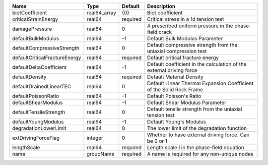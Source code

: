 

============================= ============ ======== ==================================================================== 
Name                          Type         Default  Description                                                          
============================= ============ ======== ==================================================================== 
biotCoefficient               real64_array {0}      Biot coefficient                                                     
criticalStrainEnergy          real64       required Critical stress in a 1d tension test                                 
damagePressure                real64       0        A prescribed uniform pressure in the phase-field crack               
defaultBulkModulus            real64       -1       Default Bulk Modulus Parameter                                       
defaultCompressiveStrength    real64       0        Default compressive strength from the uniaxial compression test      
defaultCriticalFractureEnergy real64       required Default critical fracture energy                                     
defaultDeltaCoefficient       real64       -1       Default coefficient in the calculation of the external driving force 
defaultDensity                real64       required Default Material Density                                             
defaultDrainedLinearTEC       real64       0        Default Linear Thermal Expansion Coefficient of the Solid Rock Frame 
defaultPoissonRatio           real64       -1       Default Poisson's Ratio                                              
defaultShearModulus           real64       -1       Default Shear Modulus Parameter                                      
defaultTensileStrength        real64       0        Default tensile strength from the uniaxial tension test              
defaultYoungModulus           real64       -1       Default Young's Modulus                                              
degradationLowerLimit         real64       0        The lower limit of the degradation function                          
extDrivingForceFlag           integer      0        Whether to have external driving force. Can be 0 or 1                
lengthScale                   real64       required Length scale l in the phase-field equation                           
name                          groupName    required A name is required for any non-unique nodes                          
============================= ============ ======== ==================================================================== 


